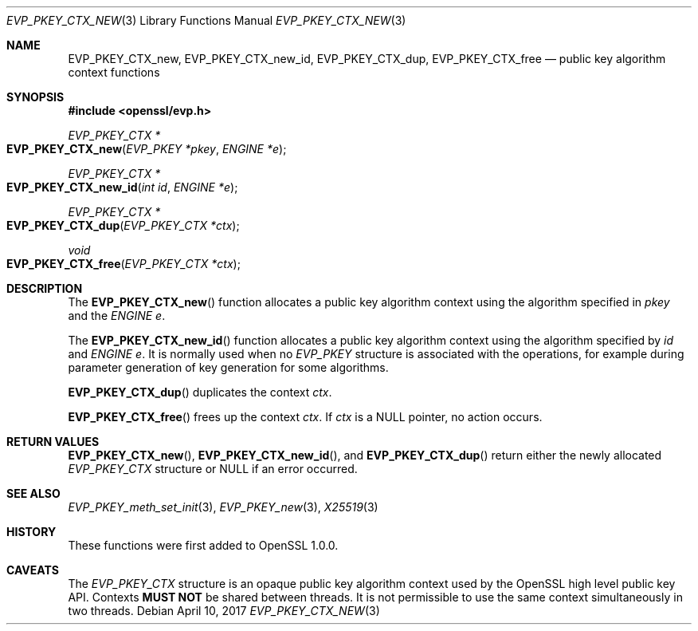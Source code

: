 .\"	$OpenBSD: EVP_PKEY_CTX_new.3,v 1.5 2017/04/10 17:45:06 schwarze Exp $
.\"	OpenSSL 99d63d46 Oct 26 13:56:48 2016 -0400
.\"
.\" This file was written by Dr. Stephen Henson <steve@openssl.org>.
.\" Copyright (c) 2006, 2009, 2015 The OpenSSL Project.  All rights reserved.
.\"
.\" Redistribution and use in source and binary forms, with or without
.\" modification, are permitted provided that the following conditions
.\" are met:
.\"
.\" 1. Redistributions of source code must retain the above copyright
.\"    notice, this list of conditions and the following disclaimer.
.\"
.\" 2. Redistributions in binary form must reproduce the above copyright
.\"    notice, this list of conditions and the following disclaimer in
.\"    the documentation and/or other materials provided with the
.\"    distribution.
.\"
.\" 3. All advertising materials mentioning features or use of this
.\"    software must display the following acknowledgment:
.\"    "This product includes software developed by the OpenSSL Project
.\"    for use in the OpenSSL Toolkit. (http://www.openssl.org/)"
.\"
.\" 4. The names "OpenSSL Toolkit" and "OpenSSL Project" must not be used to
.\"    endorse or promote products derived from this software without
.\"    prior written permission. For written permission, please contact
.\"    openssl-core@openssl.org.
.\"
.\" 5. Products derived from this software may not be called "OpenSSL"
.\"    nor may "OpenSSL" appear in their names without prior written
.\"    permission of the OpenSSL Project.
.\"
.\" 6. Redistributions of any form whatsoever must retain the following
.\"    acknowledgment:
.\"    "This product includes software developed by the OpenSSL Project
.\"    for use in the OpenSSL Toolkit (http://www.openssl.org/)"
.\"
.\" THIS SOFTWARE IS PROVIDED BY THE OpenSSL PROJECT ``AS IS'' AND ANY
.\" EXPRESSED OR IMPLIED WARRANTIES, INCLUDING, BUT NOT LIMITED TO, THE
.\" IMPLIED WARRANTIES OF MERCHANTABILITY AND FITNESS FOR A PARTICULAR
.\" PURPOSE ARE DISCLAIMED.  IN NO EVENT SHALL THE OpenSSL PROJECT OR
.\" ITS CONTRIBUTORS BE LIABLE FOR ANY DIRECT, INDIRECT, INCIDENTAL,
.\" SPECIAL, EXEMPLARY, OR CONSEQUENTIAL DAMAGES (INCLUDING, BUT
.\" NOT LIMITED TO, PROCUREMENT OF SUBSTITUTE GOODS OR SERVICES;
.\" LOSS OF USE, DATA, OR PROFITS; OR BUSINESS INTERRUPTION)
.\" HOWEVER CAUSED AND ON ANY THEORY OF LIABILITY, WHETHER IN CONTRACT,
.\" STRICT LIABILITY, OR TORT (INCLUDING NEGLIGENCE OR OTHERWISE)
.\" ARISING IN ANY WAY OUT OF THE USE OF THIS SOFTWARE, EVEN IF ADVISED
.\" OF THE POSSIBILITY OF SUCH DAMAGE.
.\"
.Dd $Mdocdate: April 10 2017 $
.Dt EVP_PKEY_CTX_NEW 3
.Os
.Sh NAME
.Nm EVP_PKEY_CTX_new ,
.Nm EVP_PKEY_CTX_new_id ,
.Nm EVP_PKEY_CTX_dup ,
.Nm EVP_PKEY_CTX_free
.Nd public key algorithm context functions
.Sh SYNOPSIS
.In openssl/evp.h
.Ft EVP_PKEY_CTX *
.Fo EVP_PKEY_CTX_new
.Fa "EVP_PKEY *pkey"
.Fa "ENGINE *e"
.Fc
.Ft EVP_PKEY_CTX *
.Fo EVP_PKEY_CTX_new_id
.Fa "int id"
.Fa "ENGINE *e"
.Fc
.Ft EVP_PKEY_CTX *
.Fo EVP_PKEY_CTX_dup
.Fa "EVP_PKEY_CTX *ctx"
.Fc
.Ft void
.Fo EVP_PKEY_CTX_free
.Fa "EVP_PKEY_CTX *ctx"
.Fc
.Sh DESCRIPTION
The
.Fn EVP_PKEY_CTX_new
function allocates a public key algorithm context using the algorithm
specified in
.Fa pkey
and the
.Vt ENGINE
.Fa e .
.Pp
The
.Fn EVP_PKEY_CTX_new_id
function allocates a public key algorithm context using the algorithm
specified by
.Fa id
and
.Vt ENGINE
.Fa e .
It is normally used when no
.Vt EVP_PKEY
structure is associated with the operations, for example during
parameter generation of key generation for some algorithms.
.Pp
.Fn EVP_PKEY_CTX_dup
duplicates the context
.Fa ctx .
.Pp
.Fn EVP_PKEY_CTX_free
frees up the context
.Fa ctx .
If
.Fa ctx
is a
.Dv NULL
pointer, no action occurs.
.Sh RETURN VALUES
.Fn EVP_PKEY_CTX_new ,
.Fn EVP_PKEY_CTX_new_id ,
and
.Fn EVP_PKEY_CTX_dup
return either the newly allocated
.Vt EVP_PKEY_CTX
structure or
.Dv NULL
if an error occurred.
.Sh SEE ALSO
.Xr EVP_PKEY_meth_set_init 3 ,
.Xr EVP_PKEY_new 3 ,
.Xr X25519 3
.Sh HISTORY
These functions were first added to OpenSSL 1.0.0.
.Sh CAVEATS
The
.Vt EVP_PKEY_CTX
structure is an opaque public key algorithm context used by the OpenSSL
high level public key API.
Contexts
.Sy MUST NOT
be shared between threads.
It is not permissible to use the same context simultaneously in two
threads.
